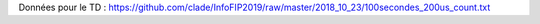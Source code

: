 Données pour le TD : https://github.com/clade/InfoFIP2019/raw/master/2018_10_23/100secondes_200us_count.txt
